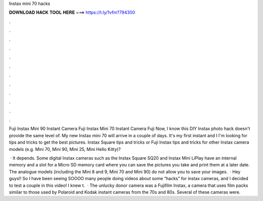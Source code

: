 Instax mini 70 hacks



𝐃𝐎𝐖𝐍𝐋𝐎𝐀𝐃 𝐇𝐀𝐂𝐊 𝐓𝐎𝐎𝐋 𝐇𝐄𝐑𝐄 ===> https://t.ly/1vfm?794300



.



.



.



.



.



.



.



.



.



.



.



.

Fuji Instax Mini 90 Instant Camera Fuji Instax Mini 70 Instant Camera Fuji Now, I know this DIY Instax photo hack doesn't provide the same level of. My new Instax mini 70 will arrive in a couple of days. It's my first instant and I I'm looking for tips and tricks to get the best pictures. Instax Square tips and tricks or Fuji Instax tips and tricks for other Instax camera models (e.g. Mini 70, Mini 90, Mini 25, Mini Hello Kitty)?

 · It depends. Some digital Instax cameras such as the Instax Square SQ20 and Instax Mini LiPlay have an internal memory and a slot for a Micro SD memory card where you can save the pictures you take and print them at a later date. The analogue models (including the Mini 8 and 9, Mini 70 and Mini 90) do not allow you to save your images.  · Hey guys!! So I have been seeing SOOOO many people doing videos about some “hacks” for instax cameras, and I decided to test a couple in this video! I knew t.  · The unlucky donor camera was a Fujifilm Instax, a camera that uses film packs similar to those used by Polaroid and Kodak instant cameras from the 70s and 80s. Several of these cameras were.
